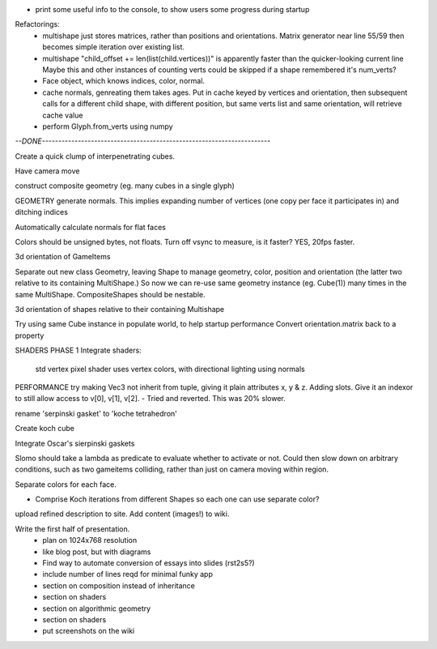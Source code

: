 
* print some useful info to the console, to show users some progress during
  startup

Refactorings:
 * multishape just stores matrices, rather than positions and orientations.
   Matrix generator near line 55/59 then becomes simple iteration over
   existing list.
 * multishape "child_offset += len(list(child.vertices))"
   is apparently faster than the quicker-looking current line
   Maybe this and other instances of counting verts could be skipped if a
   shape remembered it's num_verts?
 * Face object, which knows indices, color, normal.
 * cache normals, genreating them takes ages. Put in cache keyed by vertices
   and orientation, then subsequent calls for a different child shape, with
   different position, but same verts list and same orientation, will retrieve
   cache value
 * perform Glyph.from_verts using numpy


`--DONE----------------------------------------------------------------------`

Create a quick clump of interpenetrating cubes.

Have camera move

construct composite geometry (eg. many cubes in a single glyph)

GEOMETRY
generate normals. This implies expanding number of vertices (one copy per
face it participates in) and ditching indices

Automatically calculate normals for flat faces

Colors should be unsigned bytes, not floats.
Turn off vsync to measure, is it faster?
YES, 20fps faster.

3d orientation of GameItems

Separate out new class Geometry, leaving Shape to manage geometry, color,
position and orientation (the latter two relative to its containing
MultiShape.) So now we can re-use same geometry instance (eg. Cube(1)) many
times in the same MultiShape.
CompositeShapes should be nestable.

3d orientation of shapes relative to their containing Multishape

Try using same Cube instance in populate world, to help startup performance
Convert orientation.matrix back to a property

SHADERS PHASE 1
Integrate shaders:
    std vertex
    pixel shader uses vertex colors, with directional lighting using normals

PERFORMANCE
try making Vec3 not inherit from tuple, giving it plain attributes x, y & z.
Adding slots. Give it an indexor to still allow access to v[0], v[1], v[2].
- Tried and reverted. This was 20% slower.

rename 'serpinski gasket' to 'koche tetrahedron'

Create koch cube

Integrate Oscar's sierpinski gaskets

Slomo should take a lambda as predicate to evaluate whether to activate
or not. Could then slow down on arbitrary conditions, such as two gameitems
colliding, rather than just on camera moving within region.

Separate colors for each face.

* Comprise Koch iterations from different Shapes so each one can use separate
  color?

upload refined description to site. Add content (images!) to wiki.

Write the first half of presentation.
    - plan on 1024x768 resolution
    - like blog post, but with diagrams
    - Find way to automate conversion of essays into slides (rst2s5?)
    - include number of lines reqd for minimal funky app
    - section on composition instead of inheritance
    - section on shaders
    - section on algorithmic geometry
    - section on shaders
    - put screenshots on the wiki

